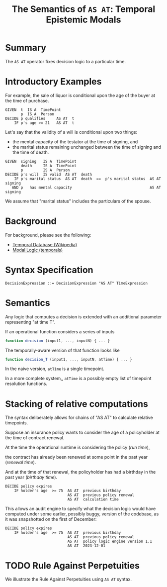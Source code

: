#+TITLE: The Semantics of ~AS AT~: Temporal Epistemic Modals

* Summary

  The ~AS AT~ operator fixes decision logic to a particular time.

* Introductory Examples
  
For example, the sale of liquor is conditional upon the age of the buyer at the time of purchase.

#+begin_example
  GIVEN  t  IS A  TimePoint
         p  IS A  Person
  DECIDE p qualifies     AS AT  t
      IF p's age >= 21   AS AT  t
#+end_example
    
Let's say that the validity of a will is conditional upon two things:
- the mental capacity of the testator at the time of signing, and
- the marital status remaining unchanged between the time of signing and the time of death.

#+begin_example
  GIVEN  signing   IS A  TimePoint
         death     IS A  TimePoint
         p         IS A  Person
  DECIDE p's will  IS valid  AS AT  death
      IF p's marital status  AS AT  death  ==  p's marital status  AS AT  signing
     AND p   has mental capacity                                   AS AT signing
#+end_example

We assume that "marital status" includes the particulars of the spouse.

* Background

For background, please see the following:

- [[https://en.wikipedia.org/wiki/Temporal_database][Temporal Database (Wikipedia)]]
- [[https://en.wikipedia.org/wiki/Modal_logic#Temporal_logic][Modal Logic (temporals)]]

* Syntax Specification

  #+begin_example
    DecisionExpression ::= DecisionExpression "AS AT" TimeExpression
  #+end_example

* Semantics

  Any logic that computes a decision is extended with an additional parameter representing "at time T".

  If an operational function considers a series of inputs

  #+begin_src javascript
function decision (input1, ..., inputN) { ... }
  #+end_src

The temporally-aware version of that function looks like

  #+begin_src javascript
function decision_T (input1, ..., inputN, atTime) { ... }
  #+end_src

In the naive version, ~atTime~ is a single timepoint.

In a more complete system,, ~atTime~ is a possibly empty list of timepoint resolution functions.

* Stacking of relative computations

The syntax deliberately allows for chains of "AS AT" to calculate relative timepoints.

Suppose an insurance policy wants to consider the age of a policyholder at the time of contract renewal.

At the time the operational runtime is considering the policy (/run time/),

the contract has already been renewed at some point in the past year (/renewal time/).

And at the time of that renewal, the policyholder has had a birthday in the past year (/birthday time/).

#+begin_example
  DECIDE policy expires
      IF holder's age  >= 75  AS AT  previous birthday
                              AS AT  previous policy renewal
                              AS AT  calculation time
#+end_example

This allows an audit engine to specify what the decision logic would have computed under some earlier, possibly buggy, version of the codebase, as it was snapshotted on the first of December:

#+begin_example
  DECIDE policy expires
      IF holder's age  >= 75  AS AT  previous birthday
                              AS AT  previous policy renewal
                              AS AT  policy logic engine version 1.1
                              AS AT  2023-12-01
#+end_example

* TODO Rule Against Perpetuities

We illustrate the Rule Against Perpetuities using ~AS AT~ syntax.


  
